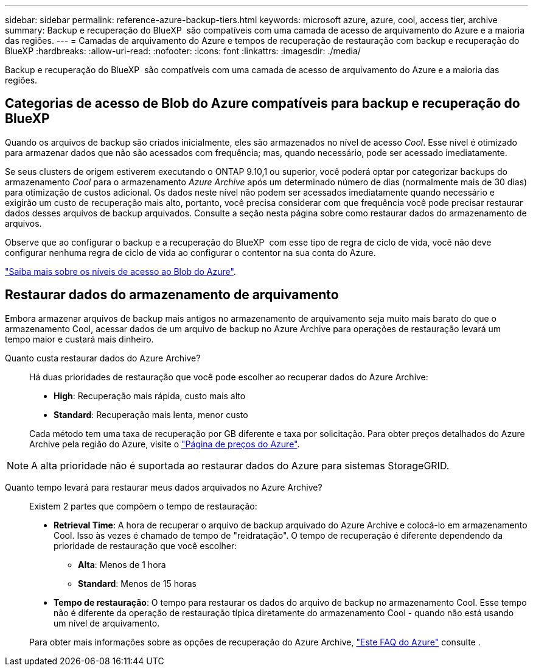 ---
sidebar: sidebar 
permalink: reference-azure-backup-tiers.html 
keywords: microsoft azure, azure, cool, access tier, archive 
summary: Backup e recuperação do BlueXP  são compatíveis com uma camada de acesso de arquivamento do Azure e a maioria das regiões. 
---
= Camadas de arquivamento do Azure e tempos de recuperação de restauração com backup e recuperação do BlueXP
:hardbreaks:
:allow-uri-read: 
:nofooter: 
:icons: font
:linkattrs: 
:imagesdir: ./media/


[role="lead"]
Backup e recuperação do BlueXP  são compatíveis com uma camada de acesso de arquivamento do Azure e a maioria das regiões.



== Categorias de acesso de Blob do Azure compatíveis para backup e recuperação do BlueXP 

Quando os arquivos de backup são criados inicialmente, eles são armazenados no nível de acesso _Cool_. Esse nível é otimizado para armazenar dados que não são acessados com frequência; mas, quando necessário, pode ser acessado imediatamente.

Se seus clusters de origem estiverem executando o ONTAP 9.10,1 ou superior, você poderá optar por categorizar backups do armazenamento _Cool_ para o armazenamento _Azure Archive_ após um determinado número de dias (normalmente mais de 30 dias) para otimização de custos adicional. Os dados neste nível não podem ser acessados imediatamente quando necessário e exigirão um custo de recuperação mais alto, portanto, você precisa considerar com que frequência você pode precisar restaurar dados desses arquivos de backup arquivados. Consulte a seção nesta página sobre como restaurar dados do armazenamento de arquivos.

Observe que ao configurar o backup e a recuperação do BlueXP  com esse tipo de regra de ciclo de vida, você não deve configurar nenhuma regra de ciclo de vida ao configurar o contentor na sua conta do Azure.

https://docs.microsoft.com/en-us/azure/storage/blobs/access-tiers-overview["Saiba mais sobre os níveis de acesso ao Blob do Azure"^].



== Restaurar dados do armazenamento de arquivamento

Embora armazenar arquivos de backup mais antigos no armazenamento de arquivamento seja muito mais barato do que o armazenamento Cool, acessar dados de um arquivo de backup no Azure Archive para operações de restauração levará um tempo maior e custará mais dinheiro.

Quanto custa restaurar dados do Azure Archive?:: Há duas prioridades de restauração que você pode escolher ao recuperar dados do Azure Archive:
+
--
* *High*: Recuperação mais rápida, custo mais alto
* *Standard*: Recuperação mais lenta, menor custo


Cada método tem uma taxa de recuperação por GB diferente e taxa por solicitação. Para obter preços detalhados do Azure Archive pela região do Azure, visite o https://azure.microsoft.com/en-us/pricing/details/storage/blobs/["Página de preços do Azure"^].

--



NOTE: A alta prioridade não é suportada ao restaurar dados do Azure para sistemas StorageGRID.

Quanto tempo levará para restaurar meus dados arquivados no Azure Archive?:: Existem 2 partes que compõem o tempo de restauração:
+
--
* *Retrieval Time*: A hora de recuperar o arquivo de backup arquivado do Azure Archive e colocá-lo em armazenamento Cool. Isso às vezes é chamado de tempo de "reidratação". O tempo de recuperação é diferente dependendo da prioridade de restauração que você escolher:
+
** *Alta*: Menos de 1 hora
** *Standard*: Menos de 15 horas


* *Tempo de restauração*: O tempo para restaurar os dados do arquivo de backup no armazenamento Cool. Esse tempo não é diferente da operação de restauração típica diretamente do armazenamento Cool - quando não está usando um nível de arquivamento.


Para obter mais informações sobre as opções de recuperação do Azure Archive, https://azure.microsoft.com/en-us/pricing/details/storage/blobs/#faq["Este FAQ do Azure"^] consulte .

--

